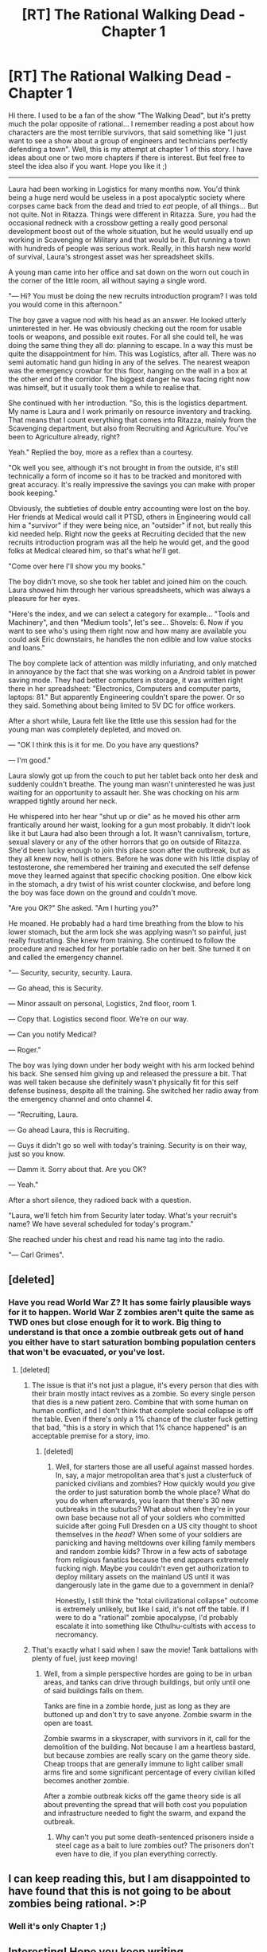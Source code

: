 #+TITLE: [RT] The Rational Walking Dead - Chapter 1

* [RT] The Rational Walking Dead - Chapter 1
:PROPERTIES:
:Author: emergency_exit_101
:Score: 30
:DateUnix: 1471079973.0
:DateShort: 2016-Aug-13
:END:
Hi there. I used to be a fan of the show "The Walking Dead", but it's pretty much the polar opposite of rational... I remember reading a post about how characters are the most terrible survivors, that said something like "I just want to see a show about a group of engineers and technicians perfectly defending a town". Well, this is my attempt at chapter 1 of this story. I have ideas about one or two more chapters if there is interest. But feel free to steel the idea also if you want. Hope you like it ;)

--------------

Laura had been working in Logistics for many months now. You'd think being a huge nerd would be useless in a post apocalyptic society where corpses came back from the dead and tried to /eat/ people, of all things... But not quite. Not in Ritazza. Things were different in Ritazza. Sure, you had the occasional redneck with a crossbow getting a really good personal development boost out of the whole situation, but he would usually end up working in Scavenging or Military and that would be it. But running a town with hundreds of people was serious work. Really, in this harsh new world of survival, Laura's strongest asset was her spreadsheet skills.

A young man came into her office and sat down on the worn out couch in the corner of the little room, all without saying a single word.

"--- Hi? You must be doing the new recruits introduction program? I was told you would come in this afternoon."

The boy gave a vague nod with his head as an answer. He looked utterly uninterested in her. He was obviously checking out the room for usable tools or weapons, and possible exit routes. For all she could tell, he was doing the same thing they all do: planning to escape. In a way this must be quite the disappointment for him. This was Logistics, after all. There was no semi automatic hand gun hiding in any of the selves. The nearest weapon was the emergency crowbar for this floor, hanging on the wall in a box at the other end of the corridor. The biggest danger he was facing right now was himself, but it usually took them a while to realise that.

She continued with her introduction. "So, this is the logistics department. My name is Laura and I work primarily on resource inventory and tracking. That means that I count everything that comes into Ritazza, mainly from the Scavenging department, but also from Recruiting and Agriculture. You've been to Agriculture already, right?

Yeah." Replied the boy, more as a reflex than a courtesy.

"Ok well you see, although it's not brought in from the outside, it's still technically a form of income so it has to be tracked and monitored with great accuracy. It's really impressive the savings you can make with proper book keeping."

Obviously, the subtleties of double entry accounting were lost on the boy. Her friends at Medical would call it PTSD, others in Engineering would call him a "survivor" if they were being nice, an "outsider" if not, but really this kid needed help. Right now the geeks at Recruiting decided that the new recruits introduction program was all the help he would get, and the good folks at Medical cleared him, so that's what he'll get.

"Come over here I'll show you my books."

The boy didn't move, so she took her tablet and joined him on the couch. Laura showed him through her various spreadsheets, which was always a pleasure for her eyes.

"Here's the index, and we can select a category for example... "Tools and Machinery", and then "Medium tools", let's see... Shovels: 6. Now if you want to see who's using them right now and how many are available you could ask Eric downstairs, he handles the non edible and low value stocks and loans."

The boy complete lack of attention was mildly infuriating, and only matched in annoyance by the fact that she was working on a Android tablet in power saving mode. They had better computers in storage, it was written right there in her spreadsheet: "Electronics, Computers and computer parts, laptops: 81." But apparently Engineering couldn't spare the power. Or so they said. Something about being limited to 5V DC for office workers.

After a short while, Laura felt like the little use this session had for the young man was completely depleted, and moved on.

--- "OK I think this is it for me. Do you have any questions?

--- I'm good."

Laura slowly got up from the couch to put her tablet back onto her desk and suddenly couldn't breathe. The young man wasn't uninterested he was just waiting for an opportunity to assault her. She was chocking on his arm wrapped tightly around her neck.

He whispered into her hear "shut up or die" as he moved his other arm frantically around her waist, looking for a gun most probably. It didn't look like it but Laura had also been through a lot. It wasn't cannivalism, torture, sexual slavery or any of the other horrors that go on outside of Ritazza. She'd been lucky enough to join this place soon after the outbreak, but as they all knew now, hell is others. Before he was done with his little display of testosterone, she remembered her training and executed the self defense move they learned against that specific chocking position. One elbow kick in the stomach, a dry twist of his wrist counter clockwise, and before long the boy was face down on the ground and couldn't move.

"Are you OK?" She asked. "Am I hurting you?"

He moaned. He probably had a hard time breathing from the blow to his lower stomach, but the arm lock she was applying wasn't so painful, just really frustrating. She knew from training. She continued to follow the procedure and reached for her portable radio on her belt. She turned it on and called the emergency channel.

"--- Security, security, security. Laura.

--- Go ahead, this is Security.

--- Minor assault on personal, Logistics, 2nd floor, room 1.

--- Copy that. Logistics second floor. We're on our way.

--- Can you notify Medical?

--- Roger."

The boy was lying down under her body weight with his arm locked behind his back. She sensed him giving up and released the pressure a bit. That was well taken because she definitely wasn't physically fit for this self defense business, despite all the training. She switched her radio away from the emergency channel and onto channel 4.

--- "Recruiting, Laura.

--- Go ahead Laura, this is Recruiting.

--- Guys it didn't go so well with today's training. Security is on their way, just so you know.

--- Damm it. Sorry about that. Are you OK?

--- Yeah."

After a short silence, they radioed back with a question.

"Laura, we'll fetch him from Security later today. What's your recruit's name? We have several scheduled for today's program."

She reached under his chest and read his name tag into the radio.

"--- Carl Grimes".


** [deleted]
:PROPERTIES:
:Score: 8
:DateUnix: 1471141587.0
:DateShort: 2016-Aug-14
:END:

*** Have you read World War Z? It has some fairly plausible ways for it to happen. World War Z zombies aren't quite the same as TWD ones but close enough for it to work. Big thing to understand is that once a zombie outbreak gets out of hand you either have to start saturation bombing population centers that won't be evacuated, or you've lost.
:PROPERTIES:
:Author: Empiricist_or_not
:Score: 3
:DateUnix: 1471145148.0
:DateShort: 2016-Aug-14
:END:

**** [deleted]
:PROPERTIES:
:Score: 7
:DateUnix: 1471148148.0
:DateShort: 2016-Aug-14
:END:

***** The issue is that it's not just a plague, it's every person that dies with their brain mostly intact revives as a zombie. So every single person that dies is a new patient zero. Combine that with some human on human conflict, and I don't think that complete social collapse is off the table. Even if there's only a 1% chance of the cluster fuck getting that bad, "this is a story in which that 1% chance happened" is an acceptable premise for a story, imo.
:PROPERTIES:
:Author: Iconochasm
:Score: 3
:DateUnix: 1471186841.0
:DateShort: 2016-Aug-14
:END:

****** [deleted]
:PROPERTIES:
:Score: 2
:DateUnix: 1471195661.0
:DateShort: 2016-Aug-14
:END:

******* Well, for starters those are all useful against massed hordes. In, say, a major metropolitan area that's just a clusterfuck of panicked civilians and zombies? How quickly would /you/ give the order to just saturation bomb the whole place? What do you do when afterwards, you learn that there's 30 new outbreaks in the suburbs? What about when they're in your own base because not all of your soldiers who committed suicide after going Full Dresden on a US city thought to shoot themselves in the /head/? When some of your soldiers are panicking and having meltdowns over killing family members and random zombie kids? Throw in a few acts of sabotage from religious fanatics because the end appears extremely fucking nigh. Maybe you couldn't even get authorization to deploy military assets on the mainland US until it was dangerously late in the game due to a government in denial?

Honestly, I still think the "total civilizational collapse" outcome is extremely unlikely, but like I said, it's not off the table. If I were to do a "rational" zombie apocalypse, I'd probably escalate it into something like Cthulhu-cultists with access to necromancy.
:PROPERTIES:
:Author: Iconochasm
:Score: 6
:DateUnix: 1471196645.0
:DateShort: 2016-Aug-14
:END:


***** That's exactly what I said when I saw the movie! Tank battalions with plenty of fuel, just keep moving!
:PROPERTIES:
:Author: nerdguy1138
:Score: 1
:DateUnix: 1471158338.0
:DateShort: 2016-Aug-14
:END:

****** Well, from a simple perspective hordes are going to be in urban areas, and tanks can drive through buildings, but only until one of said buildings falls on them.

Tanks are fine in a zombie horde, just as long as they are buttoned up and don't try to save anyone. Zombie swarm in the open are toast.

Zombie swarms in a skyscraper, with survivors in it, call for the demolition of the building. Not because I am a heartless bastard, but because zombies are really scary on the game theory side. Cheap troops that are generally immune to light caliber small arms fire and some significant percentage of every civilian killed becomes another zombie.

After a zombie outbreak kicks off the game theory side is all about preventing the spread that will both cost you population and infrastructure needed to fight the swarm, and expand the outbreak.
:PROPERTIES:
:Author: Empiricist_or_not
:Score: 1
:DateUnix: 1471186730.0
:DateShort: 2016-Aug-14
:END:

******* Why can't you put some death-sentenced prisoners inside a steel cage as a bait to lure zombies out? The prisoners don't even have to die, if you plan everything correctly.
:PROPERTIES:
:Author: OutOfNiceUsernames
:Score: 2
:DateUnix: 1471191009.0
:DateShort: 2016-Aug-14
:END:


** I can keep reading this, but I am disappointed to have found that this is not going to be about zombies being rational. >:P
:PROPERTIES:
:Author: callmebrotherg
:Score: 6
:DateUnix: 1471108994.0
:DateShort: 2016-Aug-13
:END:

*** Well it's only Chapter 1 ;)
:PROPERTIES:
:Author: emergency_exit_101
:Score: 2
:DateUnix: 1471126107.0
:DateShort: 2016-Aug-14
:END:


** Interesting! Hope you keep writing.
:PROPERTIES:
:Author: the_boyblunder
:Score: 6
:DateUnix: 1471105682.0
:DateShort: 2016-Aug-13
:END:

*** Thanks. I'm such a beginner it hurts to press send. Never written before.
:PROPERTIES:
:Author: emergency_exit_101
:Score: 2
:DateUnix: 1471126151.0
:DateShort: 2016-Aug-14
:END:


** Interesting start. Glad to see a not-dumb zombie survival fic.

On the other hand, I don't see the need for it to be a fanfic of "The Walking Dead".
:PROPERTIES:
:Author: hackerkiba
:Score: 4
:DateUnix: 1471113490.0
:DateShort: 2016-Aug-13
:END:

*** Yeah I don't think I'll introduce any of the other original characters than Carl. I just wanted to make that last line work. I also have no idea if I want the zombies to behave the same as in the show.
:PROPERTIES:
:Author: emergency_exit_101
:Score: 4
:DateUnix: 1471126279.0
:DateShort: 2016-Aug-14
:END:


** Please post more. If We see less of Carl I won't care. Kudo for the logistics; one of my personal heros, Rickover, got started there.
:PROPERTIES:
:Author: Empiricist_or_not
:Score: 3
:DateUnix: 1471145250.0
:DateShort: 2016-Aug-14
:END:

*** What's rickover?
:PROPERTIES:
:Author: nerdguy1138
:Score: 1
:DateUnix: 1471158600.0
:DateShort: 2016-Aug-14
:END:

**** [[https://en.wikipedia.org/wiki/Hyman_G._Rickover][ADM Hyman G. Rickover]] [[https://www.amazon.com/Rickover-Effect-%5BHow-Made-Difference/dp/0595252702/ref=sr_1_3?ie=UTF8&qid=1471184664&sr=8-3&keywords=rickover][father of the U.S. Nuclear Navy]]. He had some interesting and careful [[https://www.amazon.com/Education-Freedom-hyman-rickover/dp/B000ORSQ0K/ref=sr_1_2?ie=UTF8&qid=1471184714&sr=8-2&keywords=education+and+freedom][thoughts on education]] too.
:PROPERTIES:
:Author: Empiricist_or_not
:Score: 2
:DateUnix: 1471184924.0
:DateShort: 2016-Aug-14
:END:


** [[http://www.baen.com/categories/books-by-series-list/council-wars-by-john-ringo.html,%20%5BPosleen%20Wars%5D(http://www.baen.com/a-hymn-before-battle.html][Council Wars]] and *definitely* [[http://www.imdb.com/title/tt0457572/][Fido]] may be of interest.

CW is about abrupt collapse of high-tech civilization, and is basically about the historical re-enactors / creators using anachronistic know-how to survive (and then thrive) against magic-via-tech opponents. Some parts are extremely cheesy, and is DEFINITELY a military wank-fest. I still read it, and it is likely to provide good inspiration for how to run something vaguely similar to a post-zombie apocalypse society.

PW is about the Army Corps of Engineers teaching a horde enemy to be afraid. And shitty alien politics. But if you want ideas for how a drastically superior and horrible outnumbered force can fight unarmed hordes? Should provide some.

But Fido! Fido is, actually, perhaps, one of the more intelligent handling of a post-zombie world, although it's predicated on a few premises that won't really translate. Still! Should also be good for inspiration, if only for smaller cultural touches, like burial rituals and nursery rhymes. Definitely deals with the whole "when anyone dies they come back" issue, which IMO isn't too bad to deal with if you know it's coming.
:PROPERTIES:
:Author: narfanator
:Score: 3
:DateUnix: 1471335561.0
:DateShort: 2016-Aug-16
:END:


** Well if you were to make the Walking Dead rational, you'd have to reevaluate how the zombies work before anything else. There's nothing wrong with having a reanimated corpse or some sort of prion based virus hijacking an individuals body. But to have essentially a carcass remain mobile for years on end without consuming food, being constantly exposed to the elements, and in a state of near perpetual motion is far from logical. The average human corpse takes around a month to completely putrefy, and that's only while remaining stationary.Add in the heat and humidity present in Atlanta or DC with the presence of flesh burrowing insects like maggots and the like, the prospect of a zombie apocalypse becomes less a matter of years of survival or rebuilding society, and more waiting for what amounts to about a semester of school
:PROPERTIES:
:Author: The_Southstrider
:Score: 4
:DateUnix: 1471117029.0
:DateShort: 2016-Aug-14
:END:

*** The best rational zombie disease I've ever read of was the antihypoxiant virus story by Andy Weir [[http://www.galactanet.com/oneoff/antihypoxiant.html]]
:PROPERTIES:
:Author: Draconomial
:Score: 4
:DateUnix: 1471131571.0
:DateShort: 2016-Aug-14
:END:

**** OK I could get behind that. Great read too. Now I kind of want tor read The Martian...
:PROPERTIES:
:Author: The_Southstrider
:Score: 1
:DateUnix: 1471136891.0
:DateShort: 2016-Aug-14
:END:


*** I disagree. My favorite rational fiction stories all take place in fantasy settings or with fantasy elements. A writer doesn't need to give a logical explanation for Hogwarts, Krypton, vampires, or superpowers. The way characters respond to their unlikely settings is what makes the fiction rational or not.
:PROPERTIES:
:Author: sabbrielle
:Score: 5
:DateUnix: 1471117461.0
:DateShort: 2016-Aug-14
:END:

**** Then how rational is it that healthy adult humans, oftentimes armed with stabbing implements and firearms, are constantly taken down and devoured by slow moving, feeble, fragile corpses? They're essentially fighting herds of carnivorous elderly people.
:PROPERTIES:
:Author: The_Southstrider
:Score: 3
:DateUnix: 1471118428.0
:DateShort: 2016-Aug-14
:END:

***** That's different from zombies being illogical in the first place.

We know it's illogical and doesn't make a lick of sense. How characters react to them is another matter.

And yes, you're right, it doesn't make sense for healthy adult humans to be so easily taken down by zombies.
:PROPERTIES:
:Author: hackerkiba
:Score: 5
:DateUnix: 1471119244.0
:DateShort: 2016-Aug-14
:END:

****** I will totally back a patreon for this!
:PROPERTIES:
:Author: nerdguy1138
:Score: 1
:DateUnix: 1471123289.0
:DateShort: 2016-Aug-14
:END:


****** It can be justified a few times but not as often as it happens.

The complete refusal to have any sort of procedure in a world where anyone who gets an infected cut can be a zombie is also galling.
:PROPERTIES:
:Author: Tsegen
:Score: 1
:DateUnix: 1471414689.0
:DateShort: 2016-Aug-17
:END:


*** There is a difference between realistic and rational.

A story doesn't have to be realistic for the principle characters to act rationally.
:PROPERTIES:
:Author: roninwarshadow
:Score: 1
:DateUnix: 1471211779.0
:DateShort: 2016-Aug-15
:END:

**** Too bad the Walking Dead lacks both characteristics
:PROPERTIES:
:Author: The_Southstrider
:Score: 1
:DateUnix: 1471212573.0
:DateShort: 2016-Aug-15
:END:
